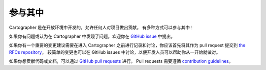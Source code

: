 .. Copyright 2018 The Cartographer Authors

.. Licensed under the Apache License, Version 2.0 (the "License");
   you may not use this file except in compliance with the License.
   You may obtain a copy of the License at

..      http://www.apache.org/licenses/LICENSE-2.0

.. Unless required by applicable law or agreed to in writing, software
   distributed under the License is distributed on an "AS IS" BASIS,
   WITHOUT WARRANTIES OR CONDITIONS OF ANY KIND, either express or implied.
   See the License for the specific language governing permissions and
   limitations under the License.

================
参与其中
================

Cartographer 是在开放环境中开发的，允许任何人对项目做出贡献。
有多种方式可以参与其中！

如果你有问题或认为在 Cartographer 中发现了问题，欢迎你在 `GitHub issue`_ 中提出。

.. _GitHub issue: https://github.com/cartographer-project/cartographer/issues

如果你有一个重要的变更建议需要在进入 Cartographer 之前进行记录和讨论，你应该首先将其作为 pull request 提交到 `the RFCs repository`_。
较简单的变更也可以在 GitHub issues 中讨论，以便开发人员可以帮助你从一开始就做对。

.. _the RFCs repository: https://github.com/cartographer-project/rfcs

如果你想贡献代码或文档，可以通过 `GitHub pull requests`_ 进行。
Pull requests 需要遵循 `contribution guidelines`_。

.. _GitHub pull requests: https://github.com/cartographer-project/cartographer/pulls
.. _contribution guidelines: https://github.com/cartographer-project/cartographer/blob/master/CONTRIBUTING.md
